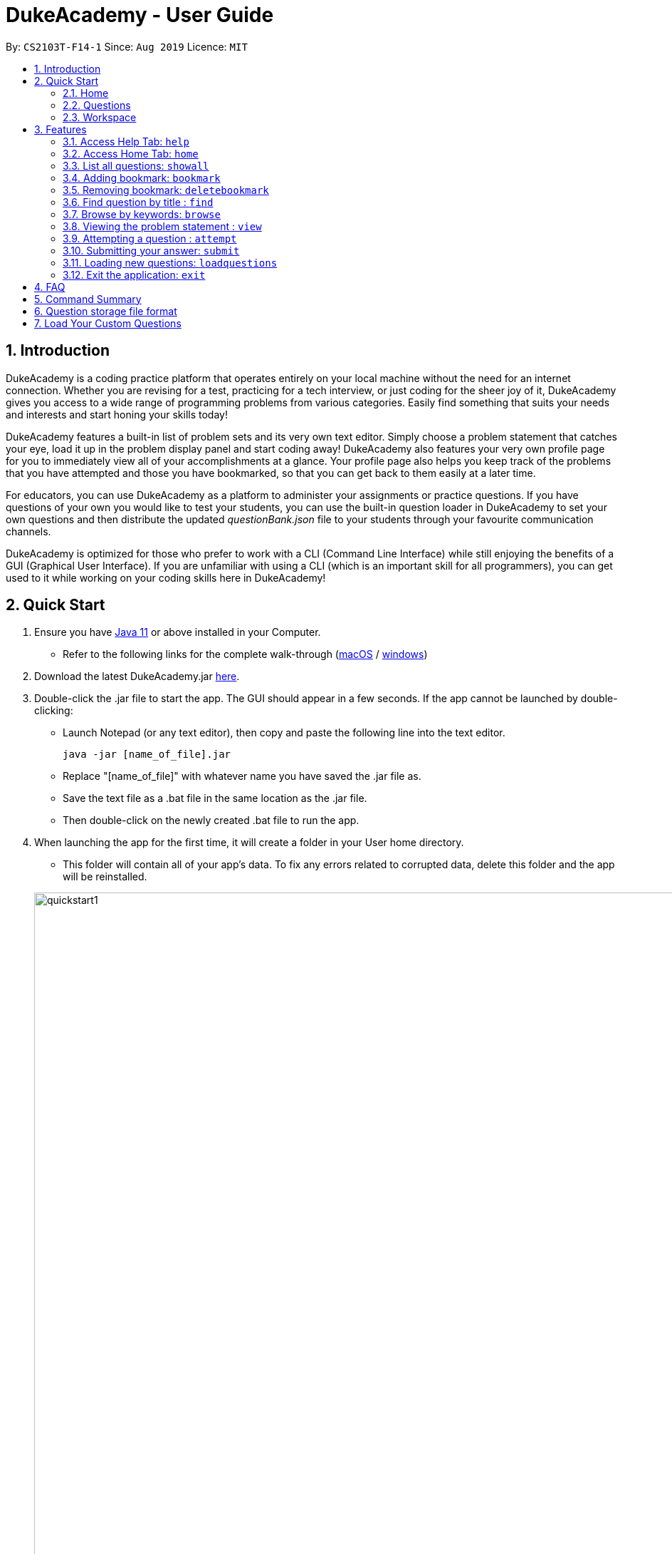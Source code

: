 = DukeAcademy - User Guide
:site-section: UserGuide
:toc:
:toc-title:
:toc-placement: preamble
:sectnums:
:imagesDir: images/userguide
:stylesDir: stylesheets
:xrefstyle: full
:experimental:
ifdef::env-github[]
:tip-caption: :bulb:
:note-caption: :information_source:
endif::[]
:repoURL: https://github.com/AY1920S1-CS2103T-F14-1/main
:Java11URL: https://www.oracle.com/technetwork/java/javase/downloads/jdk11-downloads-5066655.html
:JDKInstallationWin: https://docs.oracle.com/javase/10/install/installation-jdk-and-jre-microsoft-windows-platforms.htm#JSJIG-GUID-BCE568C9-93D3-49F4-9B0C-9DD4A3419792
:JDKInstallationMac: https://docs.oracle.com/javase/10/install/installation-jdk-and-jre-macos.htm#JSJIG-GUID-5F4A0659-BFC5-4CB9-9920-D2DEABF29894
:problemSetURL:

By: `CS2103T-F14-1`      Since: `Aug 2019`      Licence: `MIT`

== Introduction

DukeAcademy is a coding practice platform that operates entirely on your local machine without the need for an internet
connection. Whether you are revising for a test, practicing for a tech interview, or just coding for the sheer joy of
it, DukeAcademy gives you access to a wide range of programming problems from various categories. Easily find something
that suits your needs and interests and start honing your skills today!

DukeAcademy features a built-in list of problem sets and its very own text editor. Simply choose a problem statement
that catches your eye, load it up in the problem display panel and start coding away! DukeAcademy also features your
very own profile page for you to immediately view all of your accomplishments at a glance. Your profile page also helps
you keep track of the problems that you have attempted and those you have bookmarked, so that you can get back to them
easily at a later time.

For educators, you can use DukeAcademy as a platform to administer your assignments or practice questions. If you have
questions of your own you would like to test your students, you can use the built-in question loader in DukeAcademy to
set your own questions and then distribute the updated _questionBank.json_ file to your students through your favourite
communication channels.

DukeAcademy is optimized for those who prefer to work with a CLI (Command Line Interface) while still enjoying the
benefits of a GUI (Graphical User Interface). If you are unfamiliar with using a CLI (which is an important skill for all
programmers), you can get used to it while working on your coding skills here in DukeAcademy!

== Quick Start

. Ensure you have link:{Java11URL}[Java 11] or above installed in your Computer.
- Refer to the following links for the complete walk-through (link:{JDKInstallationMac}[macOS] / link:{JDKInstallationWin}[windows])

. Download the latest DukeAcademy.jar link:{repoURL}/releases[here].
. Double-click the .jar file to start the app. The GUI should appear in a few seconds. If the app cannot be launched by double-clicking:
- Launch Notepad (or any text editor), then copy and paste the following line into the text editor.

 java -jar [name_of_file].jar

- Replace "[name_of_file]" with whatever name you have saved the .jar file as.
- Save the text file as a .bat file in the same location as the .jar file.
- Then double-click on the newly created .bat file to run the app.

. When launching the app for the first time, it will create a folder in your User home directory.
- This folder will contain all of your app's data. To fix any errors related to corrupted data, delete this folder and the app will be reinstalled.

+
image::quickstart1.png[width="1000"]
+

. Once the app is launched, you will immediately be greeted with the main User Interface of the app.

+
image::mainUi.png[width="1000"]
+

1. *CommandBox*
+
This will be the field where you input all your commands. After you press the kbd:[Enter] button, your command will be executed.
+
e.g. typing *`showall`*, followed by pressing kbd:[Enter] will display all the questions in the app.
+
To find out about the commands available in Duke Academy, please visit <<Features>>.
2. *ResultDisplayBox*
+
Once you have executed a command, a feedback will be displayed in this field.
+
e.g. after executing *`showall`* command, "List all questions..." will be displayed.

3. *TabView*
+
Consists of 3 different tabs: _Home_, _Questions_ and _Workspace_

. After executing *`showall`* in the *CommandBox*, find a question that interests you and type `attempt <Qn Index>`
  into the *CommandBox* to start your DukeAcademy experience.
+
_Note: the index of a question is the number displayed next to its title._

+
image::questionindex.png[width="1000"]
+

[[Overview]]
== Overview

The application is divided into 3 separate tabs, each one of them serving a specific purpose. You can toggle between the
different tabs by entering `tab` into the *CommandBox*.

=== Home
The *Home* tab contains an introduction of the application, and more importantly, a *Personal Dashboard* for you to keep track of your progress made in Duke Academy.

image::homepage.png[width="1000"]

On the *Personal Dashboard* you can:

. See the percentage of questions you completed and your current skill tier.
+
Novice 0 - 29 % {nbsp} +
Apprentice 30 - 49 % {nbsp} +
Master 50 - 69 % {nbsp} +
Grandmaster 70 - 89 % {nbsp} +
Duke 90 - 100 %
+
. Keep track of the questions that you are currently attempting.
. Keep track of the questions that you bookmarked.

=== Questions
The *Questions* tab contains a list of all the available questions and also a window to view your problem statements.

You can use commands such as `browse` and `search` to filter through the list of questions in order to find what you
are looking for. _(View <<Features>> for more details.)_

. To quickly see all questions, enter `showall` into the *CommandBox*.
. To view the problem statement for a question, enter `view <Qn Index>`. The problem statement will then be displayed
  on the right.

+
image::questionspage.png[width="1000"]
+


=== Workspace
The workspace is where you will work on the various questions.

image::workspace.png[width="1000"]

. *ProblemStatementDisplay*
+
Displays the question that you are currently attempting.

. *ProgramEvaluationDisplay*
+
This window displays the results after DukeAcademy has finished evaluating the correctness of your program.
. *Editor*
+
A built-in editor for you to write your code.

To submit your attempt, enter `submit` into the *CommandBox*.

To begin your attempt on a question, enter `attempt <Qn Index>` into the *CommandBox*.

To submit your attempt, enter `submit` into the *CommandBox*.

[[Features]]
== Features

====
*Command Format*

* Commands are entered into the *CommandBox*
* Words within square braces `[]` are the parameters to be supplied by you, the user.
+
e.g. in `attempt[id]`,
`id` is a parameter which can be used as `attempt 1`.

* Parameters are *compulsory*.
* Parameters with `…`​ after them can accept multiple entries.
+
e.g. `browse [category]...` can be used as
`browse easy linkedlist hashtable recursion` (i.e. 4 entries), etc.
====

=== Access Help Tab: `help`

Navigates to the *Help* Tab.

*Format:* `help`

image::help.png[width="1000"]


=== Access Home Tab: `home`

Navigates to the *Home* Tab.

*Format:* `home`

image::home.png[width="1000"]

=== List all questions: `showall`

Navigates to the *Questions* Tab and displays all available questions.

*Format:* `showall`

image::listallquestions.png[width="1000"]

=== Adding bookmark: `bookmark`

Bookmarks a specific question.

*Format:* `bookmark [id]`

****
* The id of a question can be found next to its title.
* The bookmarked question will appear in the list of bookmarked questions located within your *Personal Dashboard*.
****

image::bookmark.png[width="1000"]

=== Removing bookmark: `deletebookmark`

Removes the bookmark from a specific question.

*Format:* `deletebookmark [id]`

****
* The id of a question can be found next to its title.
* The question with the bookmark removed will disappear from the list of bookmarked questions located within your *Personal Dashboard*.
****

=== Find question by title : `find`

Searches for question of which the title contains *strictly* the keywords entered.

*Format:* `find [keyword]...`

****
* *NOTE*: This function does not work for character sequences!
+
e.g. Searching for `su` will *NOT* yield questions with titles such as `Sudoku` or `The Supreme Seven`
* The search is case insensitive.
+
e.g `recursion` will match `Recursion`.
* The order of the keywords does not matter.
+
e.g. `Fun tree` will match `tree Fun`.
* Questions with title matching at least one keyword will be displayed
+
e.g. searching for `sudoku adder` will yield questions with titles such as `Valid Sudoku` and `Two Number Adder`.
****


*Examples:*

* `find binary search tree` +
Finds and displays all questions containing the substrings "binary",  "search" and "tree" in their title.
* `find fizz buzz` +
Finds and displays all the questions containing the substrings "fizz" and "buzz" in its title, but not questions with
titles such as "fizzbuzz".


=== Browse by keywords: `browse`

Searches through all questions with the specified keyword(s). A question is listed as a search result as long as it
contains one of the keyword(s) in their _title, topics, description, status_ or _difficulty_.

*Format:* `browse [keywords]...`

****
* *NOTE*: This function does *NOT* work for character sequences!
+
e.g. Searching for `su` will not yield questions that do not strictly contain the word "su".
* The category is case insensitive.
+
e.g `easy` will match `Easy`.
****

*Examples:*

* `browse hashtable linkedlist` +
Finds and displays all questions that contain "hashtable" and "linkedlist".
* `browse number` +
Finds and displays questions that contain strictly the keyword "number".
+
Questions that do not and instead contain words
with "number" as a substring of a word in their _title, topics, description, status_ or _difficulty_ will not be displayed.


=== Viewing the problem statement : `view`

Displays the problem statement of the question.

*Format:* `view [id]`

****
* Displays the problem statement with the corresponding id.
* The id of the question can be seen next to its title.
****

image::view.png[width="1000"]

*Examples:*

* `view 2` +
Displays the question with the id "2" in the right side window of the GUI.


=== Attempting a question : `attempt`

Navigates to the *Questions* tab where you can code your solution to solve the problem statement.

*Format:* `attempt [id]`

****
* Displays the question with the corresponding id on the upper-left of the GUI.
* The *Editor* will appear on the right side for you to code your solution.
****

image::attempt.png[width=1000"]

=== Submitting your answer: `submit`

Submits your solution.​ Your code will be compiled and run against test cases. The results will be displayed in
the *ProgramEvaluationDisplay* on the bottom left of the GUI.

*Format:* `submit`

****
* Make sure to check that your code compiles or you will receive an error message.
* Remember to import the relevant packages that you have used in your code!
****

image::submit.png[width="1000"]


=== Loading new questions: `loadquestions`

Imports new questions into the application through a text file.

*Format:* `loadquestions [filename]`

****
* Your text file should be located at the Desktop.
* Your text file should follow the format specified at <<Custom-Questions>>.
* The questions in the text file will only be loaded after entering this command.
* Your text file will have to found in the home directory of DukeAcademy for it to be loaded.
* Your questions will be loaded the next time you open DukeAcademy!
****

image::loadquestions.png[width="1000"]

*Examples:*

* `loadquestions my_problem_set.txt` +
Loads the questions from the file "my_problem_set.txt" located in the home directory of DukeAcademy.

=== Exit the application: `exit`

Exits the application

*Format:* `exit`

== FAQ

*Q:* How do I transfer my own problem sets to another computer?

*A:* Copy the problem set text file into DukeAcademy’s home folder on the other computer
and repeat the ​ loadquestions​ command.

*Q:* How do I transfer data to another computer?

*A:* Install the app in the other computer and overwrite the empty data file it creates
with the file that contains the data of your previous DukeAcademy folder.

*Q:* What is the format of problem setting?

*A:* It should contain the following: problem statement, input and output files, difficulty
level, solution, algorithm category. Check out ​ default_problem_set.txt​ for reference.

== Command Summary

* Home: `home`
* List all questions: `showall`
* Adding bookmark: `bookmark [id]`
* Removing bookmark: `deletebookmark [id]`
* Find by question title: `find​ [keyword]...`
* Browse by category: ​`browse​ [keyword]...`
* View: view: ​`view​ [id]`
* Attempt a question: `attempt​ [id]`
* Submit:​ `submit`
* Load questions: ​`loadquestions​ [filename]`
* Exit: `exit`

== Question storage file format

image::samplequestions.png[width="920"]

****
* The text file is a json list of json objects representing each question.
* Each question is a json object with the following key-value pairs.
- title: a string representing the title of the question
- description: a string representing the description and preamble of the question
- tc: a list of json objects representing the list of test cases (see below for details)
* Each test case is another json object with the following key-value pairs.
- input: the input for the test case
- result: the expected result for the test case
****

[[Custom-Questions]]
== Load Your Custom Questions
image::custom_questions.png[width="920"]

* Create a .txt file.
* The format of a question goes like follows:

```
Question::

Title::

Description::

Difficulty::

Topics::

TestCase::

Input::

Output::
```

* All inputs must be in the order stated above.

* Title, Description can be any non-empty string.

* Difficulty can only be EASY, MEDIUM or HARD.

* Topics can only be ARRAY, LINKED_LIST, HASHTABLE, TREE, GRAPH, RECURSION, DIVIDE_AND_CONQUER, DYNAMIC_PROGRAMMING, SORTING, or OTHERS.

* One question can only have one title, description and difficulty. It can have multiple topics separated by `,`. It can have multiple test cases, each begin with a `TestCase::` identifier.

* For sample questions, refer to the image above.


